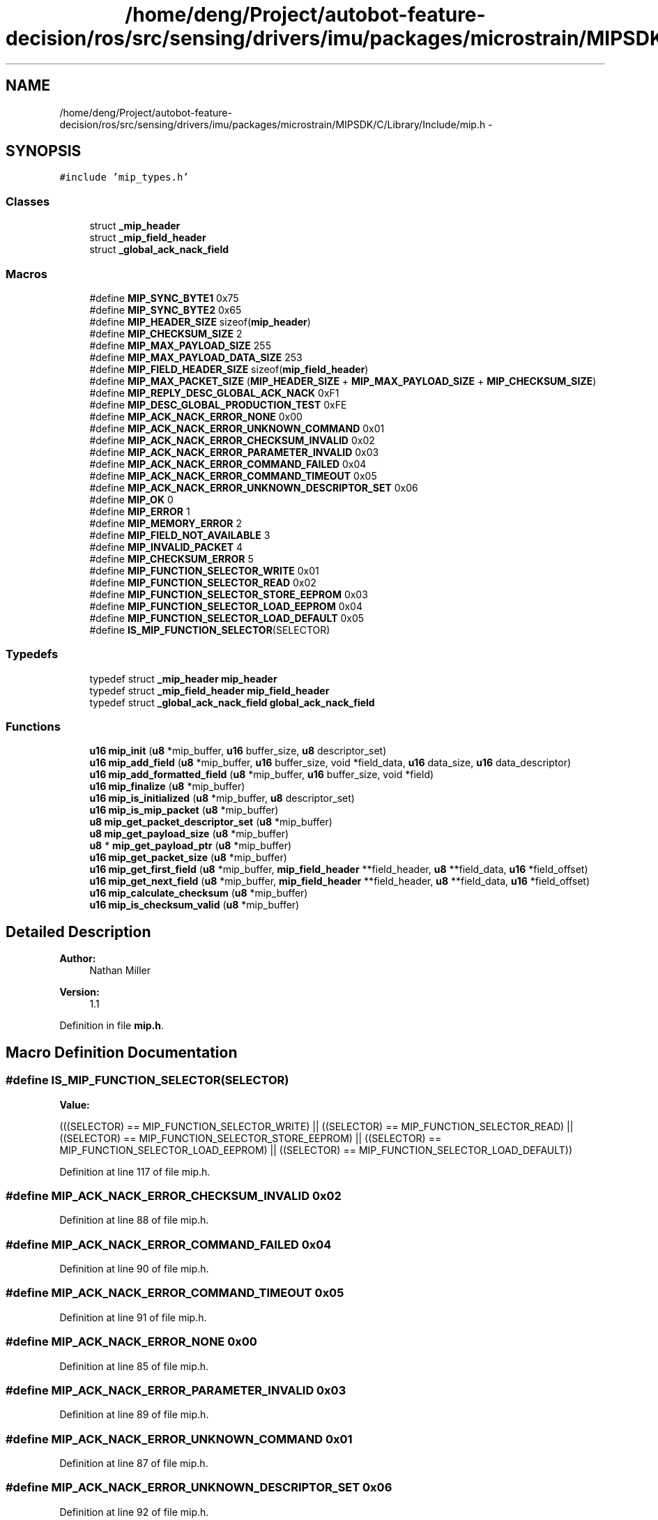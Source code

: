 .TH "/home/deng/Project/autobot-feature-decision/ros/src/sensing/drivers/imu/packages/microstrain/MIPSDK/C/Library/Include/mip.h" 3 "Fri May 22 2020" "Autoware_Doxygen" \" -*- nroff -*-
.ad l
.nh
.SH NAME
/home/deng/Project/autobot-feature-decision/ros/src/sensing/drivers/imu/packages/microstrain/MIPSDK/C/Library/Include/mip.h \- 
.SH SYNOPSIS
.br
.PP
\fC#include 'mip_types\&.h'\fP
.br

.SS "Classes"

.in +1c
.ti -1c
.RI "struct \fB_mip_header\fP"
.br
.ti -1c
.RI "struct \fB_mip_field_header\fP"
.br
.ti -1c
.RI "struct \fB_global_ack_nack_field\fP"
.br
.in -1c
.SS "Macros"

.in +1c
.ti -1c
.RI "#define \fBMIP_SYNC_BYTE1\fP   0x75"
.br
.ti -1c
.RI "#define \fBMIP_SYNC_BYTE2\fP   0x65"
.br
.ti -1c
.RI "#define \fBMIP_HEADER_SIZE\fP   sizeof(\fBmip_header\fP)"
.br
.ti -1c
.RI "#define \fBMIP_CHECKSUM_SIZE\fP   2"
.br
.ti -1c
.RI "#define \fBMIP_MAX_PAYLOAD_SIZE\fP   255"
.br
.ti -1c
.RI "#define \fBMIP_MAX_PAYLOAD_DATA_SIZE\fP   253"
.br
.ti -1c
.RI "#define \fBMIP_FIELD_HEADER_SIZE\fP   sizeof(\fBmip_field_header\fP)"
.br
.ti -1c
.RI "#define \fBMIP_MAX_PACKET_SIZE\fP   (\fBMIP_HEADER_SIZE\fP + \fBMIP_MAX_PAYLOAD_SIZE\fP + \fBMIP_CHECKSUM_SIZE\fP)"
.br
.ti -1c
.RI "#define \fBMIP_REPLY_DESC_GLOBAL_ACK_NACK\fP   0xF1"
.br
.ti -1c
.RI "#define \fBMIP_DESC_GLOBAL_PRODUCTION_TEST\fP   0xFE"
.br
.ti -1c
.RI "#define \fBMIP_ACK_NACK_ERROR_NONE\fP   0x00"
.br
.ti -1c
.RI "#define \fBMIP_ACK_NACK_ERROR_UNKNOWN_COMMAND\fP   0x01"
.br
.ti -1c
.RI "#define \fBMIP_ACK_NACK_ERROR_CHECKSUM_INVALID\fP   0x02"
.br
.ti -1c
.RI "#define \fBMIP_ACK_NACK_ERROR_PARAMETER_INVALID\fP   0x03"
.br
.ti -1c
.RI "#define \fBMIP_ACK_NACK_ERROR_COMMAND_FAILED\fP   0x04"
.br
.ti -1c
.RI "#define \fBMIP_ACK_NACK_ERROR_COMMAND_TIMEOUT\fP   0x05"
.br
.ti -1c
.RI "#define \fBMIP_ACK_NACK_ERROR_UNKNOWN_DESCRIPTOR_SET\fP   0x06"
.br
.ti -1c
.RI "#define \fBMIP_OK\fP   0"
.br
.ti -1c
.RI "#define \fBMIP_ERROR\fP   1"
.br
.ti -1c
.RI "#define \fBMIP_MEMORY_ERROR\fP   2"
.br
.ti -1c
.RI "#define \fBMIP_FIELD_NOT_AVAILABLE\fP   3"
.br
.ti -1c
.RI "#define \fBMIP_INVALID_PACKET\fP   4"
.br
.ti -1c
.RI "#define \fBMIP_CHECKSUM_ERROR\fP   5"
.br
.ti -1c
.RI "#define \fBMIP_FUNCTION_SELECTOR_WRITE\fP   0x01"
.br
.ti -1c
.RI "#define \fBMIP_FUNCTION_SELECTOR_READ\fP   0x02"
.br
.ti -1c
.RI "#define \fBMIP_FUNCTION_SELECTOR_STORE_EEPROM\fP   0x03"
.br
.ti -1c
.RI "#define \fBMIP_FUNCTION_SELECTOR_LOAD_EEPROM\fP   0x04"
.br
.ti -1c
.RI "#define \fBMIP_FUNCTION_SELECTOR_LOAD_DEFAULT\fP   0x05"
.br
.ti -1c
.RI "#define \fBIS_MIP_FUNCTION_SELECTOR\fP(SELECTOR)"
.br
.in -1c
.SS "Typedefs"

.in +1c
.ti -1c
.RI "typedef struct \fB_mip_header\fP \fBmip_header\fP"
.br
.ti -1c
.RI "typedef struct \fB_mip_field_header\fP \fBmip_field_header\fP"
.br
.ti -1c
.RI "typedef struct \fB_global_ack_nack_field\fP \fBglobal_ack_nack_field\fP"
.br
.in -1c
.SS "Functions"

.in +1c
.ti -1c
.RI "\fBu16\fP \fBmip_init\fP (\fBu8\fP *mip_buffer, \fBu16\fP buffer_size, \fBu8\fP descriptor_set)"
.br
.ti -1c
.RI "\fBu16\fP \fBmip_add_field\fP (\fBu8\fP *mip_buffer, \fBu16\fP buffer_size, void *field_data, \fBu16\fP data_size, \fBu16\fP data_descriptor)"
.br
.ti -1c
.RI "\fBu16\fP \fBmip_add_formatted_field\fP (\fBu8\fP *mip_buffer, \fBu16\fP buffer_size, void *field)"
.br
.ti -1c
.RI "\fBu16\fP \fBmip_finalize\fP (\fBu8\fP *mip_buffer)"
.br
.ti -1c
.RI "\fBu16\fP \fBmip_is_initialized\fP (\fBu8\fP *mip_buffer, \fBu8\fP descriptor_set)"
.br
.ti -1c
.RI "\fBu16\fP \fBmip_is_mip_packet\fP (\fBu8\fP *mip_buffer)"
.br
.ti -1c
.RI "\fBu8\fP \fBmip_get_packet_descriptor_set\fP (\fBu8\fP *mip_buffer)"
.br
.ti -1c
.RI "\fBu8\fP \fBmip_get_payload_size\fP (\fBu8\fP *mip_buffer)"
.br
.ti -1c
.RI "\fBu8\fP * \fBmip_get_payload_ptr\fP (\fBu8\fP *mip_buffer)"
.br
.ti -1c
.RI "\fBu16\fP \fBmip_get_packet_size\fP (\fBu8\fP *mip_buffer)"
.br
.ti -1c
.RI "\fBu16\fP \fBmip_get_first_field\fP (\fBu8\fP *mip_buffer, \fBmip_field_header\fP **field_header, \fBu8\fP **field_data, \fBu16\fP *field_offset)"
.br
.ti -1c
.RI "\fBu16\fP \fBmip_get_next_field\fP (\fBu8\fP *mip_buffer, \fBmip_field_header\fP **field_header, \fBu8\fP **field_data, \fBu16\fP *field_offset)"
.br
.ti -1c
.RI "\fBu16\fP \fBmip_calculate_checksum\fP (\fBu8\fP *mip_buffer)"
.br
.ti -1c
.RI "\fBu16\fP \fBmip_is_checksum_valid\fP (\fBu8\fP *mip_buffer)"
.br
.in -1c
.SH "Detailed Description"
.PP 

.PP
\fBAuthor:\fP
.RS 4
Nathan Miller 
.RE
.PP
\fBVersion:\fP
.RS 4
1\&.1 
.RE
.PP

.PP
Definition in file \fBmip\&.h\fP\&.
.SH "Macro Definition Documentation"
.PP 
.SS "#define IS_MIP_FUNCTION_SELECTOR(SELECTOR)"
\fBValue:\fP
.PP
.nf
(((SELECTOR) == MIP_FUNCTION_SELECTOR_WRITE)        || \
                                            ((SELECTOR) == MIP_FUNCTION_SELECTOR_READ)         || \
                                            ((SELECTOR) == MIP_FUNCTION_SELECTOR_STORE_EEPROM) || \
                                            ((SELECTOR) == MIP_FUNCTION_SELECTOR_LOAD_EEPROM)  || \
                                            ((SELECTOR) == MIP_FUNCTION_SELECTOR_LOAD_DEFAULT))
.fi
.PP
Definition at line 117 of file mip\&.h\&.
.SS "#define MIP_ACK_NACK_ERROR_CHECKSUM_INVALID   0x02"

.PP
Definition at line 88 of file mip\&.h\&.
.SS "#define MIP_ACK_NACK_ERROR_COMMAND_FAILED   0x04"

.PP
Definition at line 90 of file mip\&.h\&.
.SS "#define MIP_ACK_NACK_ERROR_COMMAND_TIMEOUT   0x05"

.PP
Definition at line 91 of file mip\&.h\&.
.SS "#define MIP_ACK_NACK_ERROR_NONE   0x00"

.PP
Definition at line 85 of file mip\&.h\&.
.SS "#define MIP_ACK_NACK_ERROR_PARAMETER_INVALID   0x03"

.PP
Definition at line 89 of file mip\&.h\&.
.SS "#define MIP_ACK_NACK_ERROR_UNKNOWN_COMMAND   0x01"

.PP
Definition at line 87 of file mip\&.h\&.
.SS "#define MIP_ACK_NACK_ERROR_UNKNOWN_DESCRIPTOR_SET   0x06"

.PP
Definition at line 92 of file mip\&.h\&.
.SS "#define MIP_CHECKSUM_ERROR   5"

.PP
Definition at line 105 of file mip\&.h\&.
.SS "#define MIP_CHECKSUM_SIZE   2"

.PP
Definition at line 66 of file mip\&.h\&.
.SS "#define MIP_DESC_GLOBAL_PRODUCTION_TEST   0xFE"

.PP
Definition at line 78 of file mip\&.h\&.
.SS "#define MIP_ERROR   1"

.PP
Definition at line 101 of file mip\&.h\&.
.SS "#define MIP_FIELD_HEADER_SIZE   sizeof(\fBmip_field_header\fP)"

.PP
Definition at line 69 of file mip\&.h\&.
.SS "#define MIP_FIELD_NOT_AVAILABLE   3"

.PP
Definition at line 103 of file mip\&.h\&.
.SS "#define MIP_FUNCTION_SELECTOR_LOAD_DEFAULT   0x05"

.PP
Definition at line 114 of file mip\&.h\&.
.SS "#define MIP_FUNCTION_SELECTOR_LOAD_EEPROM   0x04"

.PP
Definition at line 113 of file mip\&.h\&.
.SS "#define MIP_FUNCTION_SELECTOR_READ   0x02"

.PP
Definition at line 111 of file mip\&.h\&.
.SS "#define MIP_FUNCTION_SELECTOR_STORE_EEPROM   0x03"

.PP
Definition at line 112 of file mip\&.h\&.
.SS "#define MIP_FUNCTION_SELECTOR_WRITE   0x01"

.PP
Definition at line 110 of file mip\&.h\&.
.SS "#define MIP_HEADER_SIZE   sizeof(\fBmip_header\fP)"

.PP
Definition at line 65 of file mip\&.h\&.
.SS "#define MIP_INVALID_PACKET   4"

.PP
Definition at line 104 of file mip\&.h\&.
.SS "#define MIP_MAX_PACKET_SIZE   (\fBMIP_HEADER_SIZE\fP + \fBMIP_MAX_PAYLOAD_SIZE\fP + \fBMIP_CHECKSUM_SIZE\fP)"

.PP
Definition at line 70 of file mip\&.h\&.
.SS "#define MIP_MAX_PAYLOAD_DATA_SIZE   253"

.PP
Definition at line 68 of file mip\&.h\&.
.SS "#define MIP_MAX_PAYLOAD_SIZE   255"

.PP
Definition at line 67 of file mip\&.h\&.
.SS "#define MIP_MEMORY_ERROR   2"

.PP
Definition at line 102 of file mip\&.h\&.
.SS "#define MIP_OK   0"

.PP
Definition at line 100 of file mip\&.h\&.
.SS "#define MIP_REPLY_DESC_GLOBAL_ACK_NACK   0xF1"

.PP
Definition at line 77 of file mip\&.h\&.
.SS "#define MIP_SYNC_BYTE1   0x75"

.PP
Definition at line 61 of file mip\&.h\&.
.SS "#define MIP_SYNC_BYTE2   0x65"

.PP
Definition at line 62 of file mip\&.h\&.
.SH "Typedef Documentation"
.PP 
.SS "typedef struct \fB_global_ack_nack_field\fP \fBglobal_ack_nack_field\fP"

.SS "typedef struct \fB_mip_field_header\fP \fBmip_field_header\fP"

.SS "typedef struct \fB_mip_header\fP \fBmip_header\fP"

.SH "Function Documentation"
.PP 
.SS "\fBu16\fP mip_add_field (\fBu8\fP * mip_buffer, \fBu16\fP buffer_size, void * field_data, \fBu16\fP data_size, \fBu16\fP data_descriptor)"

.SH "DESCRIPTION"
.PP
Adds a field to an initialized MIP packet buffer\&. 
.SH "DETAILS"
.PP
\fBParameters:\fP
.RS 4
\fIu8\fP *mip_buffer - pointer to memory used to construct the mip packet\&. 
.br
\fIu16\fP buffer_size - size of the mip mempory buffer\&. 
.br
\fIvoid\fP *field_data - buffer containing the field data\&. 
.br
\fIu8\fP u16 data_size - size of the field data (exlcuding the field header)\&. 
.br
\fIu8\fP u16 data_descriptor - the data descriptor for the field\&. 
.RE
.PP
\fBReturn values:\fP
.RS 4
\fIMIP_OK\fP - field added to MIP packet\&.
.br
.br
\fIMIP_ERROR\fP - A pointer is NULL\&.
.br
.br
\fIMIP_MEMORY_ERROR\fP - Not enough room in the mip buffer to add the field or
.br
 the packet will be too large for a MIP\&. 
.RE
.PP
.SH "NOTES"
.PP
None 
.PP
Definition at line 157 of file mip\&.c\&.
.SS "\fBu16\fP mip_add_formatted_field (\fBu8\fP * mip_buffer, \fBu16\fP buffer_size, void * field)"

.SH "DESCRIPTION"
.PP
Adds a pre-formatted field (header and data already assembled) to an initialized MIP packet buffer\&. 
.SH "DETAILS"
.PP
\fBParameters:\fP
.RS 4
\fIu8\fP *mip_buffer - pointer to memory used to construct the mip packet\&. 
.br
\fIu16\fP buffer_size - size of the mip mempory buffer\&. 
.br
\fIvoid\fP *field - buffer containing the field (must have header and data already assembled)\&. 
.RE
.PP
\fBReturn values:\fP
.RS 4
\fIMIP_OK\fP - field added to MIP packet\&.
.br
.br
\fIMIP_ERROR\fP - A pointer is NULL\&.
.br
.br
\fIMIP_MEMORY_ERROR\fP - Not enough room in the mip buffer to add the field or
.br
 the packet will be too large for a MIP\&. 
.RE
.PP
.SH "NOTES"
.PP
None 
.PP
Definition at line 225 of file mip\&.c\&.
.SS "\fBu16\fP mip_calculate_checksum (\fBu8\fP * mip_buffer)"

.SH "DESCRIPTION"
.PP
Calculates the 16-bit Fletcher checksum for the MIP packet\&. 
.SH "DETAILS"
.PP
\fBParameters:\fP
.RS 4
\fIu8\fP *mip_buffer - pointer to memory containing the mip packet\&. 
.RE
.PP
\fBReturns:\fP
.RS 4
The MIP packet checksum, if mip_buffer contains a valid MIP packet\&.
.br
 0x00 otherwise\&. 
.RE
.PP
.SH "NOTES"
.PP
None 
.PP
Definition at line 669 of file mip\&.c\&.
.SS "\fBu16\fP mip_finalize (\fBu8\fP * mip_buffer)"

.SH "DESCRIPTION"
.PP
Calculates the MIP checksum and updates the checksum field in the buffer\&. 
.SH "DETAILS"
.PP
\fBParameters:\fP
.RS 4
\fIu8\fP *mip_buffer - pointer to memory used to construct the mip packet\&.
.RE
.PP
\fBReturns:\fP
.RS 4
Size of the MIP Packet in bytes\&. 
.RE
.PP
.SH "NOTES"
.PP
None 
.PP
Definition at line 280 of file mip\&.c\&.
.SS "\fBu16\fP mip_get_first_field (\fBu8\fP * mip_buffer, \fBmip_field_header\fP ** field_header, \fBu8\fP ** field_data, \fBu16\fP * field_offset)"

.SH "DESCRIPTION"
.PP
Gets the first MIP field (a wrapper for mip_get_next_field that makes it easier to use)\&. 
.SH "DETAILS"
.PP
\fBParameters:\fP
.RS 4
\fIu8\fP *mip_buffer - pointer to memory containing the mip packet\&. 
.br
\fImip_field_header\fP **field_header - pointer to the first field header\&. 
.br
\fIu8\fP **field_data - pointer to the first field data\&. 
.br
\fIu16\fP *field_offset - integer offset from start of packet payload of first field\&.
.RE
.PP
\fBReturns:\fP
.RS 4
See mip_get_next_field definition\&. 
.RE
.PP
.SH "NOTES"
.PP
None 
.PP
Definition at line 407 of file mip\&.c\&.
.SS "\fBu16\fP mip_get_next_field (\fBu8\fP * mip_buffer, \fBmip_field_header\fP ** field_header, \fBu8\fP ** field_data, \fBu16\fP * field_offset)"

.SH "DESCRIPTION"
.PP
Gets the next data field at \fCfield_offset\fP\&. 
.SH "DETAILS"
.PP
\fBParameters:\fP
.RS 4
\fIu8\fP *mip_buffer - pointer to memory containing the mip packet\&. 
.br
\fImip_field_header\fP **field_header - pointer to the current field header\&. 
.br
\fIu8\fP **field_data - pointer to the current field data\&. 
.br
\fIu16\fP *field_offset - integer offset from start of packet payload of next field\&. 
.RE
.PP
\fBReturn values:\fP
.RS 4
\fIMIP_OK\fP - c\\ field_header and \fCfield_data\fP contain the parsed information\&.
.br
.br
\fIMIP_ERROR\fP - A pointer is NULL\&.
.br
.br
\fIMIP_INVALID_PACKET\fP - The buffer does not contain a valid MIP packet\&. 
.br
\fIMIP_FIELD_NOT_AVAILABLE\fP - The requested field does not exist\&. 
.RE
.PP
.SH "NOTES"
.PP
None 
.PP
Definition at line 449 of file mip\&.c\&.
.SS "\fBu8\fP mip_get_packet_descriptor_set (\fBu8\fP * mip_buffer)"

.SH "DESCRIPTION"
.PP
Returns the MIP packet descriptor set\&. 
.SH "DETAILS"
.PP
\fBParameters:\fP
.RS 4
\fIu8\fP *mip_buffer - pointer to memory containing the mip packet\&. 
.RE
.PP
\fBReturns:\fP
.RS 4
The MIP descriptor set byte if the buffer points to a valid packet\&.
.br
 0x00 otherwise\&. 
.RE
.PP
.SH "NOTES"
.PP
None 
.PP
Definition at line 504 of file mip\&.c\&.
.SS "\fBu16\fP mip_get_packet_size (\fBu8\fP * mip_buffer)"

.SH "DESCRIPTION"
.PP
Gets the size of the MIP packet\&. 
.SH "DETAILS"
.PP
\fBParameters:\fP
.RS 4
\fIu8\fP *mip_buffer - pointer to memory containing the mip packet\&. 
.RE
.PP
\fBReturns:\fP
.RS 4
0 - An error occurred
.br
 Size of the MIP packet, otherwise 
.RE
.PP
.SH "NOTES"
.PP
None 
.PP
Definition at line 369 of file mip\&.c\&.
.SS "\fBu8\fP* mip_get_payload_ptr (\fBu8\fP * mip_buffer)"

.SH "DESCRIPTION"
.PP
Returns a pointer to the start of the MIP payload data\&. 
.SH "DETAILS"
.PP
\fBParameters:\fP
.RS 4
\fIu8\fP *mip_buffer - pointer to memory containing the mip packet\&. 
.RE
.PP
\fBReturns:\fP
.RS 4
A pointer to the MIP payload data\&.
.br
 NULL otherwise\&. 
.RE
.PP
.SH "NOTES"
.PP
None 
.PP
Definition at line 580 of file mip\&.c\&.
.SS "\fBu8\fP mip_get_payload_size (\fBu8\fP * mip_buffer)"

.SH "DESCRIPTION"
.PP
Returns the MIP payload size\&. 
.SH "DETAILS"
.PP
\fBParameters:\fP
.RS 4
\fIu8\fP *mip_buffer - pointer to memory containing the mip packet\&. 
.RE
.PP
\fBReturns:\fP
.RS 4
The MIP payload size if the buffer points to a valid packet\&.
.br
 0x00 otherwise\&. 
.RE
.PP
.SH "NOTES"
.PP
None 
.PP
Definition at line 542 of file mip\&.c\&.
.SS "\fBu16\fP mip_init (\fBu8\fP * mip_buffer, \fBu16\fP buffer_size, \fBu8\fP descriptor_set)"

.SH "DESCRIPTION"
.PP
Initialize a MIP packet header\&. 
.SH "DETAILS"
.PP
\fBParameters:\fP
.RS 4
\fIu8\fP *mip_buffer - pointer to memory used to construct the mip packet\&. 
.br
\fIu16\fP buffer_size - size of the mip memory buffer\&. 
.br
\fIu8\fP descriptor_set - descriptor set field value\&. 
.RE
.PP
\fBReturn values:\fP
.RS 4
\fIMIP_OK\fP - MIP packet initialized\&.
.br
.br
\fIMIP_ERROR\fP - The pointer is NULL\&.
.br
.br
\fIMIP_MEMORY_ERROR\fP - Not enough room in the mip buffer\&.
.br
 
.RE
.PP
.SH "NOTES"
.PP
None 
.PP
Definition at line 66 of file mip\&.c\&.
.SS "\fBu16\fP mip_is_checksum_valid (\fBu8\fP * mip_buffer)"

.SH "DESCRIPTION"
.PP
Returns the state of the MIP packet checksum\&. 
.SH "DETAILS"
.PP
\fBParameters:\fP
.RS 4
\fIu8\fP *mip_buffer - pointer to memory containing the mip packet\&. 
.RE
.PP
\fBReturn values:\fP
.RS 4
\fIMIP_OK\fP - The checksum is valid\&.
.br
.br
\fIMIP_ERROR\fP - The pointer is NULL\&.
.br
.br
\fIMIP_INVALID_PACKET\fP - The buffer does not contain a valid MIP packet\&. 
.RE
.PP
.SH "NOTES"
.PP
None 
.PP
Definition at line 617 of file mip\&.c\&.
.SS "\fBu16\fP mip_is_initialized (\fBu8\fP * mip_buffer, \fBu8\fP descriptor_set)"

.SH "DESCRIPTION"
.PP
Check if a MIP packet is initialized\&. 
.SH "DETAILS"
.PP
\fBParameters:\fP
.RS 4
\fIu8\fP *mip_buffer - pointer to memory used to construct the mip packet\&. 
.br
\fIu8\fP descriptor_set - expected descriptor set field value\&. 
.RE
.PP
\fBReturn values:\fP
.RS 4
\fIMIP_OK\fP - MIP packet initialized\&.
.br
.br
\fIMIP_ERROR\fP - The pointer is NULL or the MIP packet is not intialized\&.
.br
 
.RE
.PP
.SH "NOTES"
.PP
None 
.PP
Definition at line 111 of file mip\&.c\&.
.SS "\fBu16\fP mip_is_mip_packet (\fBu8\fP * mip_buffer)"

.SH "DESCRIPTION"
.PP
Checks if the buffer contains a valid MIP header\&. 
.SH "DETAILS"
.PP
\fBParameters:\fP
.RS 4
\fIu8\fP *mip_buffer - pointer to memory containing the mip packet\&. 
.RE
.PP
\fBReturn values:\fP
.RS 4
\fIMIP_OK\fP - Header is valid\&.
.br
.br
\fIMIP_ERROR\fP - The pointer is NULL\&.
.br
.br
\fIMIP_MEMORY_ERROR\fP - The buffer does not contain a valid MIP packet header\&. 
.RE
.PP
.SH "NOTES"
.PP
None 
.PP
Definition at line 329 of file mip\&.c\&.
.SH "Author"
.PP 
Generated automatically by Doxygen for Autoware_Doxygen from the source code\&.

